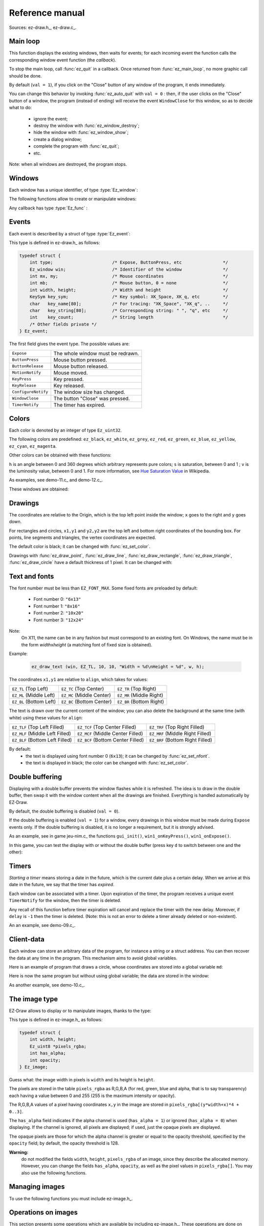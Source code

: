 
.. _chap-ref-manual:

===================
Reference manual
===================


Sources: ez-draw.h_, ez-draw.c_.


.. ############################################################################

.. index:: Main loop

.. _sec-ref-main-loop:

---------
Main loop
---------


.. function:: int ez_init ()

   Initialization.

   Return 0 on success, -1 on failure.


.. function:: void ez_main_loop ()

   Main loop.

This function displays the existing windows, then waits for events;
for each incoming event the function calls the corresponding window event function 
(the *callback*).

To stop the main loop, call :func:`ez_quit` in a callback.
Once returned from :func:`ez_main_loop`, no more graphic call should be done.


.. function:: void ez_quit ()

   Exit :func:`ez_main_loop()`.

.. index:: Close Button

.. function:: void ez_auto_quit (int val)

   Modify the effect of the "Close" button in the title bar of a window,
   for each window of the program.

By default (``val = 1``), if you click on the "Close" button of any 
window of the program, it ends immediately.

You can change this behavior by invoking :func:`ez_auto_quit` with 
``val = 0`` : then, if the user clicks on the "Close" button of a window, 
the program (instead of ending) will receive the event  
``WindowClose`` for this window, so as to decide what to do:

  * ignore the event;
  * destroy the window with :func:`ez_window_destroy`;
  * hide the window with :func:`ez_window_show`;
  * create a dialog window;
  * complete the program with :func:`ez_quit`;
  * etc.

Note: when all windows are destroyed, the program stops.


.. ############################################################################

.. index:: Window

.. _sec-ref-windows:

--------
Windows
--------

Each window has a unique identifier, of type :type:`Ez_window`:

.. type:: Ez_window

   Identifier of a window.


The following functions allow to create or manipulate windows:

.. index:: Callback

.. function:: Ez_window ez_window_create (int w, int h, const char *name, Ez_func on_event)

   Create and display a window, having width ``w`` and height ``h``,
   a title ``name``, and a function ``on_event`` (the *callback*) called for each event
   (``on_event`` might be ``NULL``).

   Return the identifier of the window, of type :type:`Ez_window`.


Any callback has type :type:`Ez_func` :

.. type:: Ez_func

   The type of a callback, that is to say, the prototype of an event handler,
   the function called for each event. This type is defined as:

   .. code-block:: c

       typedef void (*Ez_func)(Ez_event *ev);

   In other words, the function ``on_event`` given to :func:`ez_create_window` 
   has to be declared as:

   .. code-block:: c

       void on_event (Ez_event *ev);


.. function:: int ez_window_get_id (Ez_window win)

   Return the window id as an ``int``.


.. function:: void ez_window_destroy (Ez_window win)

   Destroy window ``win``.


.. function:: void ez_window_show (Ez_window win, int val)

   Show (``val = 1``) or hide (``val = 0``) the window ``win``.


.. function:: void ez_window_set_size (Ez_window win, int w, int h)

   Change the size of the window.


.. function:: void ez_window_get_size (Ez_window win, int *w, int *h)

   Retrieve the window size.


.. function:: void ez_window_clear (Ez_window win)

   Empty the window (with a white background) and initialize the drawing
   parameters (color, width, font) to the default values.


.. function:: void ez_send_expose (Ez_window win)

   Send an ``Expose`` event to the window, so as to empty the window and to
   force to redraw.


.. ############################################################################

.. index:: Event; Events list, Mouse; Events and coordinates

.. _sec-ref-events:

------
Events
------

Each event is described by a struct of type :type:`Ez_event`:

.. type:: Ez_event

   Store an event.

This type is defined in ez-draw.h_ as follows:

.. code-block:: c

    typedef struct {
        int type;                       /* Expose, ButtonPress, etc                */
        Ez_window win;                  /* Identifier of the window                */
        int mx, my;                     /* Mouse coordinates                       */
        int mb;                         /* Mouse button, 0 = none                  */
        int width, height;              /* Width and height                        */
        KeySym key_sym;                 /* Key symbol: XK_Space, XK_q, etc         */
        char   key_name[80];            /* For tracing: "XK_Space", "XK_q", ..     */
        char   key_string[80];          /* Corresponding string: " ", "q", etc     */
        int    key_count;               /* String length                           */
        /* Other fields private */
    } Ez_event;

The first field gives the event type. The possible values are:

.. table::
   :class: centrer nonsouligner encadrer

   ===================  ====================================
   ``Expose``           The whole window must be redrawn.
   ``ButtonPress``      Mouse button pressed.
   ``ButtonRelease``    Mouse button released.
   ``MotionNotify``     Mouse moved.
   ``KeyPress``         Key pressed.
   ``KeyRelease``       Key released.
   ``ConfigureNotify``  The window size has changed.
   ``WindowClose``      The button "Close" was pressed.
   ``TimerNotify``      The timer has expired.
   ===================  ====================================


.. ############################################################################

.. index:: Color

.. _sec-ref-colors:

------
Colors
------

Each color is denoted by an integer of type ``Ez_uint32``.

.. function:: void ez_set_color (Ez_uint32 color)

   Store the color ``color`` for the next drawings, as well as for text displaying.

The following colors are predefined:
``ez_black``, ``ez_white``, ``ez_grey``, ``ez_red``, ``ez_green``, ``ez_blue``, 
``ez_yellow``, ``ez_cyan``, ``ez_magenta``.

Other colors can be obtained with these functions:


.. function:: Ez_uint32 ez_get_RGB (Ez_uint8 r, Ez_uint8 g, Ez_uint8 b)

   Return a color computed according to the levels ``r,g,b`` given between 0 and 255.


.. function:: Ez_uint32 ez_get_grey (Ez_uint8 g)

   Return a grey color computed according to the level ``g`` given between 0 and 255.


.. function:: Ez_uint32 ez_get_HSV (double h, double s, double v)

   Return a color defined in space Hue, Saturation, Value.


``h`` is an angle between 0 and 360 degrees which arbitrary represents pure colors;
``s`` is saturation, between 0 and 1 ; ``v`` is the luminosity value,
between 0 and 1.
For more information, see 
`Hue Saturation Value <http://en.wikipedia.org/wiki/Hue/saturation/value>`_
in Wikipedia.


.. function:: void ez_HSV_to_RGB (double h, double s, double v, Ez_uint8 *r, Ez_uint8 *g, Ez_uint8 *b)

   Convert a color from HSV to RGB.

   The ranges are: 
   ``h`` between 0 and 360,
   ``s`` and ``v`` between 0 and 1,
   ``*r``, ``*g``, ``*b`` between 0 and 255.


As examples, see demo-11.c_ and demo-12.c_.


These windows are obtained:

.. container:: centrer

   .. image:: http://pageperso.lif.univ-mrs.fr/~edouard.thiel/snap-EZ-Draw-1.2/snap-demo-11.png
      :alt: demo-11
   .. image:: http://pageperso.lif.univ-mrs.fr/~edouard.thiel/snap-EZ-Draw-1.2/snap-demo-12.png
      :alt: demo-12


.. ############################################################################

.. index:: Drawing

.. _sec-ref-drawings:

--------
Drawings
--------


The coordinates are relative to the Origin, which is the top left point
inside the window; ``x`` goes to the right and ``y`` goes down.

For rectangles and circles, ``x1,y1`` and ``y2,y2`` are the top left and
bottom right coordinates of the bounding box.
For points, line segments and triangles, the vertex coordinates are
expected.

The default color is black; it can be changed with :func:`ez_set_color`.


.. function:: void ez_draw_point (Ez_window win, int x1, int y1)

   Draw a point.


.. function:: void ez_draw_line (Ez_window win, int x1, int y1, int x2, int y2)

   Draw a line segment.


.. function:: void ez_draw_rectangle (Ez_window win, int x1, int y1, int x2, int y2)

   Draw a rectangle.


.. function:: void ez_fill_rectangle (Ez_window win, int x1, int y1, int x2, int y2)

   Fill a rectangle.


.. function:: void ez_draw_triangle (Ez_window win, int x1, int y1, int x2, int y2, int x3, int y3)

   Draw a triangle.

.. function:: void ez_fill_triangle (Ez_window win, int x1, int y1, int x2, int y2, int x3, int y3)

   Fill a triangle.


.. function:: void ez_draw_circle (Ez_window win, int x1, int y1, int x2, int y2)

   Draw a circle.


.. function:: void ez_fill_circle (Ez_window win, int x1, int y1, int x2, int y2)

   Fill a circle.


Drawings with :func:`ez_draw_point`, :func:`ez_draw_line`, 
:func:`ez_draw_rectangle`, :func:`ez_draw_triangle`, :func:`ez_draw_circle`
have a default thickness of 1 pixel. It can be changed with:


.. function:: void ez_set_thick (int thick)

   Set thickness ``thick`` (in pixels) for the next drawings.


.. ############################################################################

.. index:: Font, Text

.. _sec-ref-fonts:

--------------
Text and fonts
--------------

.. function:: int ez_font_load (int num, const char *name)

   Load the font ``name`` (e.g. ``"6x13"``) and store it as the font
   number ``num``.

   Return 0 on success, -1 on error.


The font number must be less than ``EZ_FONT_MAX``.
Some fixed fonts are preloaded by default:

  * Font number 0: ``"6x13"``
  * Font number 1: ``"8x16"``
  * Font number 2: ``"10x20"``
  * Font number 3: ``"12x24"``


Note:
   On X11, the name can be in any fashion but must correspond to an existing
   font. On Windows, the name must be in the form 
   *width*\ ``x``\ *height* (a matching font of fixed size is obtained).


.. function:: void ez_set_nfont (int num)

   Set the font number ``num`` for the next text drawings.


.. function:: void ez_draw_text (Ez_window win, Ez_Align align, int x1, int y1, const char *format, ...)

   Display text; same usage as ``printf``.


Example:

    .. code-block:: c

        ez_draw_text (win, EZ_TL, 10, 10, "Width = %d\nHeight = %d", w, h);


The coordinates ``x1,y1`` are relative to ``align``,
which takes for values:

.. table::
   :class: centrer nonsouligner encadrer

   =======================  =========================  ========================
   ``EZ_TL`` (Top Left)     ``EZ_TC`` (Top Center)     ``EZ_TR`` (Top Right)
   ``EZ_ML`` (Middle Left)  ``EZ_MC`` (Middle Center)  ``EZ_MR`` (Middle Right)
   ``EZ_BL`` (Bottom Left)  ``EZ_BC`` (Bottom Center)  ``EZ_BR`` (Bottom Right)
   =======================  =========================  ========================


The text is drawn over the current content of the window; you can also delete 
the background at the same time (with white) using these values for ``align``:

.. table::
   :class: centrer nonsouligner encadrer

   ===============================  =================================  ================================
   ``EZ_TLF`` (Top Left Filled)     ``EZ_TCF`` (Top Center Filled)     ``EZ_TRF`` (Top Right Filled)
   ``EZ_MLF`` (Middle Left Filled)  ``EZ_MCF`` (Middle Center Filled)  ``EZ_MRF`` (Middle Right Filled)
   ``EZ_BLF`` (Bottom Left Filled)  ``EZ_BCF`` (Bottom Center Filled)  ``EZ_BRF`` (Bottom Right Filled)
   ===============================  =================================  ================================


By default:
  * the text is displayed using font number 0 (``6x13``);
    it can be changed by :func:`ez_set_nfont`.
  * the text is displayed in black; the color can be changed with
    :func:`ez_set_color`.


.. ############################################################################

.. index:: Double buffering
   seealso: Image; Double buffering
   seealso: Animation; Double buffering

.. _sec-ref-dbuf:

----------------
Double buffering
----------------


Displaying with a double buffer prevents the window flashes while it is refreshed.
The idea is to draw in the double buffer, then swap it with the window content
when all the drawings are finished. Everything is handled automatically by EZ-Draw.


.. function:: void ez_window_dbuf (Ez_window win, int val)

   Enable or disable the double buffer display for the window ``win``.


By default, the double buffering is disabled (``val = 0``).

If the double buffering is enabled (``val = 1``) for a window,
every drawings in this window must be made during ``Expose`` events only.
If the double buffering is disabled,  it is no longer a requirement, 
but it is strongly advised.

As an example, see in game jeu-nim.c_ the functions
``gui_init()``, ``win1_onKeyPress()``, ``win1_onExpose()``.

In this game, you can test the display with or without the double buffer
(press key ``d`` to switch between one and the other):

.. container:: centrer

   .. image:: http://pageperso.lif.univ-mrs.fr/~edouard.thiel/snap-EZ-Draw-1.2/snap-jeu-nim-2.png
      :alt: jeu-nim-2


.. ############################################################################

.. index:: Timer
   seealso: Animation; Timer

.. _sec-ref-timers:

------
Timers
------


*Starting a timer* means storing a date in the future, which is the current date 
plus a certain delay. When we arrive at this date in the future, we say that the 
timer has *expired*.

Each window can be associated with a timer.
Upon expiration of the timer, the program receives a unique event
``TimerNotify`` for the window, then the timer is deleted.


.. function:: void ez_start_timer (Ez_window win, int delay)

   Start a timer for the window ``win`` with the delay ``delay`` expressed
   in milliseconds.

Any recall of this function before timer expiration will cancel and replace
the timer with the new delay. Moreover, if ``delay`` is ``-1`` then the timer
is deleted.
(Note: this is not an error to delete a timer already deleted or non-existent).

An an example, see demo-09.c_.


.. ############################################################################

.. index:: Client-data, Global variable

.. _sec-ref-client-data:

-----------
Client-data
-----------


Each window can store an arbitrary data of the program,
for instance a string or a struct address.
You can then recover the data at any time in the program.
This mechanism aims to avoid global variables.


.. function:: void ez_set_data (Ez_window win, void *data)

   Store the data ``data`` in the window ``win`` 


.. function:: void *ez_get_data (Ez_window win)

   Return the data stored in the window ``win``.


Here is an example of program that draws a circle, whose coordinates
are stored into a global variable ``md``:

.. code-block:: c
    :linenos:

    #include "ez-draw.h"

    typedef struct {
        int x, y, r;
    } My_data;

    My_data md;  /* 1. Global variable */


    void win1_on_expose (Ez_event *ev)
    {
        /* 3. Use */
        ez_draw_circle (ev->win, md.x-md.r, md.y-md.r, md.x+md.r, md.y+md.r);
    }


    void win1_on_event (Ez_event *ev)
    {
       switch (ev->type) {
            case Expose : win1_on_expose (ev); break;
        }
    }


    int main ()
    {
        if (ez_init() < 0) exit(1);

        /* 2. Initialization */
        md.x = 200; md.y = 100; md.r = 50;

        ez_window_create (400, 300, "Demo client-data 1", win1_on_event);

        ez_main_loop ();
        exit(0);
    }


Here is now the same program but without using global variable;
the data are stored in the window:


.. code-block:: c
    :linenos:

    #include "ez-draw.h"
    
    typedef struct {
        int x, y, r;
    } My_data;


    void win1_on_expose (Ez_event *ev)
    {
        /* 4. We retrieve the data stored in the window */
        My_data *md = ez_get_data (ev->win);

        /* 5. Use */
        ez_draw_circle (ev->win, md->x-md->r, md->y-md->r, md->x+md->r, md->y+md->r);
    }


    void win1_on_event (Ez_event *ev)
    {
       switch (ev->type) {
            case Expose : win1_on_expose (ev); break;
        }
    }


    int main ()
    {
        Ez_window win1;
        My_data md;  /* 1. Local variable to main() */
    
        if (ez_init() < 0) exit(1);

        /* 2. Initialization */
        md.x = 200; md.y = 100; md.r = 50;
    
        win1 = ez_window_create (400, 300, "Demo client-data 2", win1_on_event);

        /* 3. We store the data in the window */
        ez_set_data (win1, &md);

        ez_main_loop ();
        exit(0);
    }


As another example, see demo-10.c_.


.. ############################################################################

.. index:: Image; The image type

.. _sec-ref-images-type:

--------------
The image type
--------------


EZ-Draw allows to display or to manipulate images, thanks to the type:

.. type:: Ez_image

   Main ``struct`` type to store an image.

This type is defined in ez-image.h_ as follows:

.. code-block:: c

    typedef struct {
        int width, height;
        Ez_uint8 *pixels_rgba;
        int has_alpha;
        int opacity;
    } Ez_image;

Guess what: the image width in pixels is ``width`` and its height is ``height``.

The pixels are stored in the table ``pixels_rgba``
as R,G,B,A (for red, green, blue and alpha, that is to say transparency) 
each having a value between 0 and 255 (255 is the maximum intensity or opacity).

The R,G,B,A values of a pixel having coordinates ``x,y`` in the image
are stored in ``pixels_rgba[(y*width+x)*4 + 0..3]``.

The ``has_alpha`` field indicates if the alpha channel is used (``has_alpha = 1``)
or ignored (``has_alpha = 0``) when displaying. 
If the channel is ignored, all pixels are displayed;
if used, just the opaque pixels are displayed.

The opaque pixels are those for which the alpha channel is greater or equal
to the opacity threshold, specified by the ``opacity`` field; 
by default, the opacity threshold is 128.


**Warning:**
    do not modified the fields ``width``, ``height``, ``pixels_rgba`` of an
    image, since they describe the allocated memory.
    However, you can change the fields ``has_alpha``, ``opacity``,
    as well as the pixel values in ``pixels_rgba[]``.
    You may also use the following functions.


.. function:: void ez_image_set_alpha (Ez_image *img, int has_alpha)
              int  ez_image_has_alpha (Ez_image *img)
              void ez_image_set_opacity (Ez_image *img, int opacity)
              int  ez_image_get_opacity (Ez_image *img)

   Get back or change the fields ``has_alpha`` and ``opacity``.
   
   These functions simply do nothing if ``img`` is ``NULL``.


.. ############################################################################

.. index:: Image; Managing images

.. _sec-ref-managing-images:

---------------
Managing images
---------------

To use the following functions you must include ez-image.h_.


.. function:: Ez_image *ez_image_create (int w, int h)

   Create an image having width ``w`` and height ``h``, in pixels.

   Return the created image, or ``NULL`` on error.


.. function:: Ez_image *ez_image_load (const char *filename)

   Load an image from the file ``filename``.
   The file must be in PNG, JPEG, GIF or BMP format.

   Transparency is supported for PNG, GIF and BMP format:
   if the file contains an alpha channel, then the field ``has_alpha`` 
   of the image is set to 1.

   Return the created image, or ``NULL`` on error.


.. function:: Ez_image *ez_image_dup (Ez_image *img)

   Create a deep copy of the image ``img``.

   Return the created image, or ``NULL`` on error.


.. function:: void ez_image_destroy (Ez_image *img)

   Destroy an image in memory.

   All images created by ``ez_image_...`` should be destroyed using this function.


.. function:: void ez_image_paint (Ez_window win, Ez_image *img, int x, int y)

   Display an image in the window ``win``, with the upper left corner of the image
   at the ``x,y`` coordinates in the window.
   If ``img->has_alpha`` is true, apply transparency, that is to say,
   only display opaque pixels.


.. function:: void ez_image_paint_sub (Ez_window win, Ez_image *img, int x, int y, \
        int src_x, int src_y, int w, int h)

   Display a rectangular region of an image in the window ``win``.

   The image region is bounded by coordinates ``src_x, src_y``
   (top left corner) and ``src_x+w-1, src_y+h-1`` (bottom right corner)
   in the image. If the coordinates go beyond the image, just the region
   which actually fits in the image is displayed.

   The top left corner of the region is displayed at the ``x,y``
   coordinate in the window.
   If ``img->has_alpha`` is true, apply transparency.


.. function:: void ez_image_print (Ez_image *img, int src_x, int src_y, int w, int h)

   Display a rectangular region of an image in the terminal.

   The image region is bounded by coordinates ``src_x, src_y``
   (top left corner) and ``src_x+w-1, src_y+h-1`` (bottom right corner)
   in the image. If the coordinates go beyond the image, just the region
   which actually fits in the image is displayed.


.. ############################################################################

.. index:: Image; Operations on images

.. _sec-ref-oper-on-images:

--------------------
Operations on images
--------------------

This section presents some operations which are available by including
ez-image.h_.
These operations are done on colors and on the alpha channel.


.. function:: void ez_image_fill_rgba (Ez_image *img, Ez_uint8 r, Ez_uint8 g, Ez_uint8 b, Ez_uint8 a)

   Fill an image with color ``r,g,b,a``.

   The values are between 0 and 255.


.. function:: void ez_image_blend (Ez_image *dst, Ez_image *src, int dst_x, int dst_y)
              void ez_image_blend_sub (Ez_image *dst, Ez_image *src, int dst_x, int dst_y, \
                  int src_x, int src_y, int w, int h)

   Superimpose a region of image ``src`` into the image ``dst``.

   The region of source image ``src`` is bounded by coordinates
   ``src_x, src_y`` (top left corner) and ``src_x+w-1, src_y+h-1`` 
   (bottom right corner).
   The function superimposes this region into the destination image ``dst``
   at coordinates ``dst_x, dst_y`` (top left corner) and
   ``dst_x+w-1, dst_y+h-1`` (bottom right corner).

   If the coordinates go beyond the images ``src`` or ``dst``, 
   just the common region is superimposed.
   If the source image has no alpha channel (``src->has_alpha``
   is false), then the pixel values from the ``src`` region
   overwrite those of ``dst``.
   Otherwise, the regions are melted by transparency
   (*alpha blending*) using formulas of
   `Porter and Duff <http://fr.wikipedia.org/wiki/Alpha_blending>`_.


.. function:: Ez_image *ez_image_extract (Ez_image *img, int src_x, int src_y, int w, int h)

   Create an image containing a copy of a rectangular region of the
   source image ``img``.

   The region of the image is bounded by coordinates ``src_x, src_y``
   (top left corner) and ``src_x+w-1, src_y+h-1`` (bottom right corner)
   in ``img``. If the coordinates go beyond the image, just the region
   fitting in the image is extracted.

   Return ``NULL`` on memory error or if intersection is empty.


.. function:: Ez_image *ez_image_sym_ver (Ez_image *img)
              Ez_image *ez_image_sym_hor (Ez_image *img)

   Create an image of same size and properties as the source image ``img``,
   containing the symmetrical image with respect to the vertical or horizontal axis.

   Return the new image, or ``NULL`` on error.


.. function:: Ez_image *ez_image_scale (Ez_image *img, double factor)

   Create an image whose size is scaled by the ``factor`` with respect to
   the source image ``img``, containing the rescaled image.
   The scale factor ``factor`` must be strictly positive.

   Return the new image, or ``NULL`` on error.


.. function:: Ez_image *ez_image_rotate (Ez_image *img, double theta, int quality)

   Compute a rotation of the source image ``img`` for angle ``theta``, in degrees.
   Return a new image whose size is adjusted to contain the result, or ``NULL``
   on error.

   In the resulting image, the field ``has_alpha`` is set to 1, and the parts
   not coming from the source image are transparent, in such a manner that they
   will not appear when displaying.

   If ``quality = 1``, the function smooths the result (with a bi-linear
   interpolation); if ``quality = 0``, the function focuses on speed (using a 
   closest neighbour computation), which saves a factor about 3.

Note : 
   the result being independent from the rotation center, it is not required
   as a parameter; however you can separately choose a rotation center and
   compute its coordinates in the destination image, thanks to the
   following function:

.. function:: void ez_image_rotate_point (Ez_image *img, double theta, \
                  int src_x, int src_y, int *dst_x, int *dst_y)

   Compute for a point having coordinates ``src_x,src_y`` in the source image,
   the corresponding coordinates ``dst_x,dst_y`` of the point in the 
   destination image.


The example demo-16.c_ illustrates rotations, with or without transparency.
The rotation center (red cross) is movable with the arrow keys. You can
even modify quality.

These windows are obtained:

.. container:: centrer

   .. image:: http://pageperso.lif.univ-mrs.fr/~edouard.thiel/snap-EZ-Draw-1.2/snap-demo-16-1.png
      :alt: demo-16-1
   .. image:: http://pageperso.lif.univ-mrs.fr/~edouard.thiel/snap-EZ-Draw-1.2/snap-demo-16-2.png
      :alt: demo-16-2
   .. image:: http://pageperso.lif.univ-mrs.fr/~edouard.thiel/snap-EZ-Draw-1.2/snap-demo-16-3.png
      :alt: demo-16-3


.. ############################################################################

.. index:: seealso: Image; Pixmap

.. _sec-ref-pixmaps:

----------------------
Speed up image display
----------------------

We have seen in the previous sections the type :type:`Ez_image` defined
in ez-image.h_.

This type is convenient for loading, transforming and displaying images.
However, displaying an image takes a few milliseconds to a few tens 
of milliseconds, this duration varying with the image size and computer power.

The reason is that for each display, :func:`ez_image_paint` computes again
the whole conversion from the type :type:`Ez_image`, to an intermediate
image in memory, applies the transparency if needed, sends the result
to the graphic card, which finally displays it.

We can trace the duration of operations in the terminal, by setting an
environment variable then running one of the demonstration programs:
on Unix, type

.. code-block:: console

    export EZ_IMAGE_DEBUG=1

or on Windows, type:

.. code-block:: console

    set EZ_IMAGE_DEBUG=1


We obtain this for instance on Unix: 

.. code-block:: console

    $ ./demo-14
    ez_image_load  file "images/paper1.jpg"  in 8.725 ms  w = 640  h = 480  n = 3  has_alpha = 0
    ez_image_load  file "images/tux1.png"  in 1.946 ms  w = 210  h = 214  n = 4  has_alpha = 1
    ez_xi_create  w = 640  h = 480  depth = 24  bpp = 32
    ez_xi_fill_24 2.875 ms
    ez_xi_create  w = 210  h = 214  depth = 24  bpp = 32
    ez_xi_fill_24 0.132 ms
    ez_xmask_create   fill 0.119 ms   bitmap 5.610 ms


To cancel this environment variable on Unix, type:

.. code-block:: console

    unset EZ_IMAGE_DEBUG

or on Windows, type:

.. code-block:: console

    set EZ_IMAGE_DEBUG=


.. index:: Pixmap

In an animation, all these times add up, and when there are a lot of images,
the animation may be jerky.
The solution is simple: convert the image of type :type:`Ez_image`
as a pixmap of type :type:`Ez_pixmap`, then display the pixmap.


.. type:: typedef struct Ez_pixmap

   A pixmap is an image already converted and stored in the graphic card.
   Its display is way faster, and also relieves the processor of the machine.

   Once created, a pixmap is immutable.


This solution is also interesting to display a background image
(which size is often large). In this case, we can also gain efficiency by
using an image without alpha channel.


The type :type:`Ez_pixmap` is defined as:

.. code-block:: c

    typedef struct {
        int width, height;
        /* other fields private */
    } Ez_pixmap


The following functions handle pixmaps:


.. function:: Ez_pixmap *ez_pixmap_create_from_image (Ez_image *img)

   Create a pixmap from an image ``img``.
   The pixmap keeps the image transparency.
   The image can then be freed if no longer needed.

   Return the new pixmap, or ``NULL`` on error.


.. function:: void ez_pixmap_destroy (Ez_pixmap *pix)

   Delete the pixmap ``pix``.

   All pixmaps must be freed by this function.


.. function:: void ez_pixmap_paint (Ez_window win, Ez_pixmap *pix, int x, int y)

   Display the pixmap ``pix`` in the window ``win``.

   The top left corner of the pixmap is displayed at the ``x,y`` coordinates
   in the window.


.. function:: void ez_pixmap_tile (Ez_window win, Ez_pixmap *pix, int x, int y, int w, int h)

   Display the pixmap ``pix`` repeatedly in the window ``win``.

   The pixmap is displayed as a wallpaper in the window region bounded
   by coordinates ``x,y`` (top left corner) and
   ``x+w-1,y+h-1`` (bottom right corner).


The example demo-17.c_ allows to check the display speed, measured in fps 
(*frame per second*) in an animation.
Use keys ``+`` and ``-`` to change the number of balls,
and key ``p`` to enable or disable the use of pixmaps.

This window is obtained:

.. container:: centrer

   .. image:: http://pageperso.lif.univ-mrs.fr/~edouard.thiel/snap-EZ-Draw-1.2/snap-demo-17.png
      :alt: demo-17


.. ############################################################################

.. _sec-ref-misc:

-------------
Miscellaneous
-------------

.. index:: Random number

.. function:: int ez_random (int n)

   Return a random integer between 0 and ``n-1``.


Note: the random generator is initialized by :func:`ez_init`.


.. index:: Timer; Measuring time

.. function:: double ez_get_time ()

   Return the time elapsed since the *Epoch* (1970, january the 1st at 0:00:00) in
   seconds, with a precision in microseconds.

This function is usefull for measuring the duration of computations: just call
:func:`ez_get_time` before and after the computation, and then display the 
difference:

.. code-block:: c

    double t1, t2;
    t1 = ez_get_time ();
    my_computation ();
    t2 = ez_get_time ();
    printf ("Duration: %.6f s\n", t2-t1)


